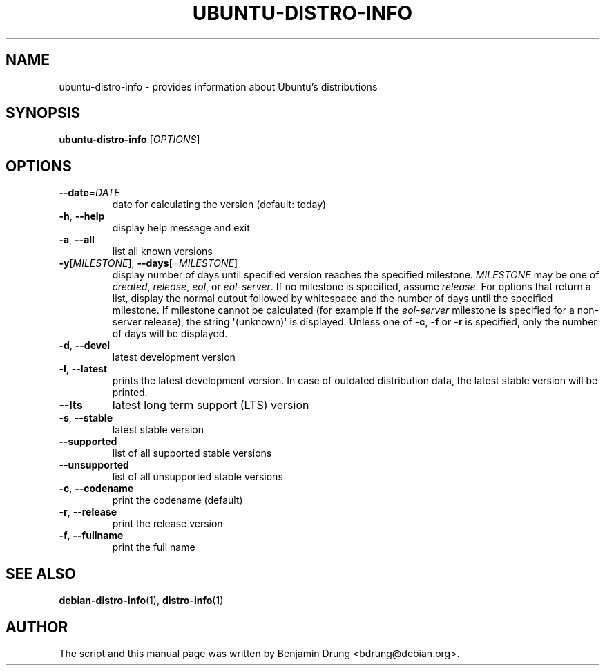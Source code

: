 .\" Copyright (c) 2009-2013, Benjamin Drung <bdrung@debian.org>
.\"
.\" Permission to use, copy, modify, and/or distribute this software for any
.\" purpose with or without fee is hereby granted, provided that the above
.\" copyright notice and this permission notice appear in all copies.
.\"
.\" THE SOFTWARE IS PROVIDED "AS IS" AND THE AUTHOR DISCLAIMS ALL WARRANTIES
.\" WITH REGARD TO THIS SOFTWARE INCLUDING ALL IMPLIED WARRANTIES OF
.\" MERCHANTABILITY AND FITNESS. IN NO EVENT SHALL THE AUTHOR BE LIABLE FOR
.\" ANY SPECIAL, DIRECT, INDIRECT, OR CONSEQUENTIAL DAMAGES OR ANY DAMAGES
.\" WHATSOEVER RESULTING FROM LOSS OF USE, DATA OR PROFITS, WHETHER IN AN
.\" ACTION OF CONTRACT, NEGLIGENCE OR OTHER TORTIOUS ACTION, ARISING OUT OF
.\" OR IN CONNECTION WITH THE USE OR PERFORMANCE OF THIS SOFTWARE.
.\"
.TH UBUNTU\-DISTRO\-INFO "1" "August 2013" "distro\-info"
.SH NAME
ubuntu\-distro\-info \- provides information about Ubuntu's distributions
.SH SYNOPSIS
.B ubuntu\-distro\-info
[\fIOPTIONS\fR]
.SH OPTIONS
.TP
\fB\-\-date\fR=\fIDATE
date for calculating the version (default: today)
.TP
\fB\-h\fR, \fB\-\-help\fR
display help message and exit
.TP
\fB\-a\fR, \fB\-\-all\fR
list all known versions
.TP
\fB\-y\fR[\fIMILESTONE\fR], \fB\-\-days\fR[=\fIMILESTONE\fR]
display number of days until specified version reaches the specified milestone.
.I MILESTONE
may be one of
.IR created ", "
.IR release ", "
.IR eol ", or "
.IR eol\-server "."
If no milestone is specified, assume \fIrelease\fP.
For options that return a list, display the normal output followed by
whitespace and the number of days until the specified milestone.
If milestone cannot be calculated (for example if the
.I eol\-server
milestone is specified for a non-server release), the string \(aq(unknown)\(aq
is displayed.
Unless one of \fB\-c\fP, \fB\-f\fP or \fB\-r\fP
is specified, only the number of days will be displayed.
.TP
\fB\-d\fR, \fB\-\-devel\fR
latest development version
.TP
\fB\-l\fR, \fB\-\-latest\fR
prints the latest development version. In case of outdated distribution data,
the latest stable version will be printed.
.TP
\fB\-\-lts\fR
latest long term support (LTS) version
.TP
\fB\-s\fR, \fB\-\-stable\fR
latest stable version
.TP
\fB\-\-supported\fR
list of all supported stable versions
.TP
\fB\-\-unsupported\fR
list of all unsupported stable versions
.TP
\fB\-c\fR, \fB\-\-codename\fR
print the codename (default)
.TP
\fB\-r\fR, \fB\-\-release\fR
print the release version
.TP
\fB\-f\fR, \fB\-\-fullname\fR
print the full name
.SH SEE ALSO
.BR debian\-distro\-info (1),
.BR distro\-info (1)
.SH AUTHOR
The script and this manual page was written by
Benjamin Drung <bdrung@debian.org>.
